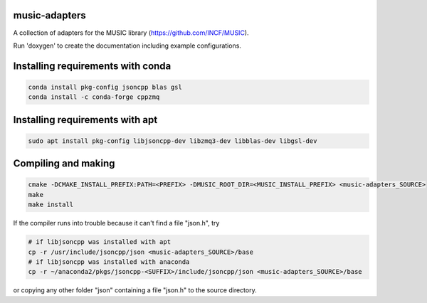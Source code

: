 music-adapters
==============

A collection of adapters for the MUSIC library (https://github.com/INCF/MUSIC).

Run 'doxygen' to create the documentation including example configurations.

Installing requirements with conda
==================================
.. code:: bash

  conda install pkg-config jsoncpp blas gsl
  conda install -c conda-forge cppzmq

Installing requirements with apt
================================
.. code:: bash

  sudo apt install pkg-config libjsoncpp-dev libzmq3-dev libblas-dev libgsl-dev

Compiling and making
====================
.. code:: bash

  cmake -DCMAKE_INSTALL_PREFIX:PATH=<PREFIX> -DMUSIC_ROOT_DIR=<MUSIC_INSTALL_PREFIX> <music-adapters_SOURCE>
  make
  make install

If the compiler runs into trouble because it can't find a file "json.h", try

.. code:: bash

  # if libjsoncpp was installed with apt
  cp -r /usr/include/jsoncpp/json <music-adapters_SOURCE>/base
  # if libjsoncpp was installed with anaconda
  cp -r ~/anaconda2/pkgs/jsoncpp-<SUFFIX>/include/jsoncpp/json <music-adapters_SOURCE>/base
 
or copying any other folder "json" containing a file "json.h" to the source directory.
